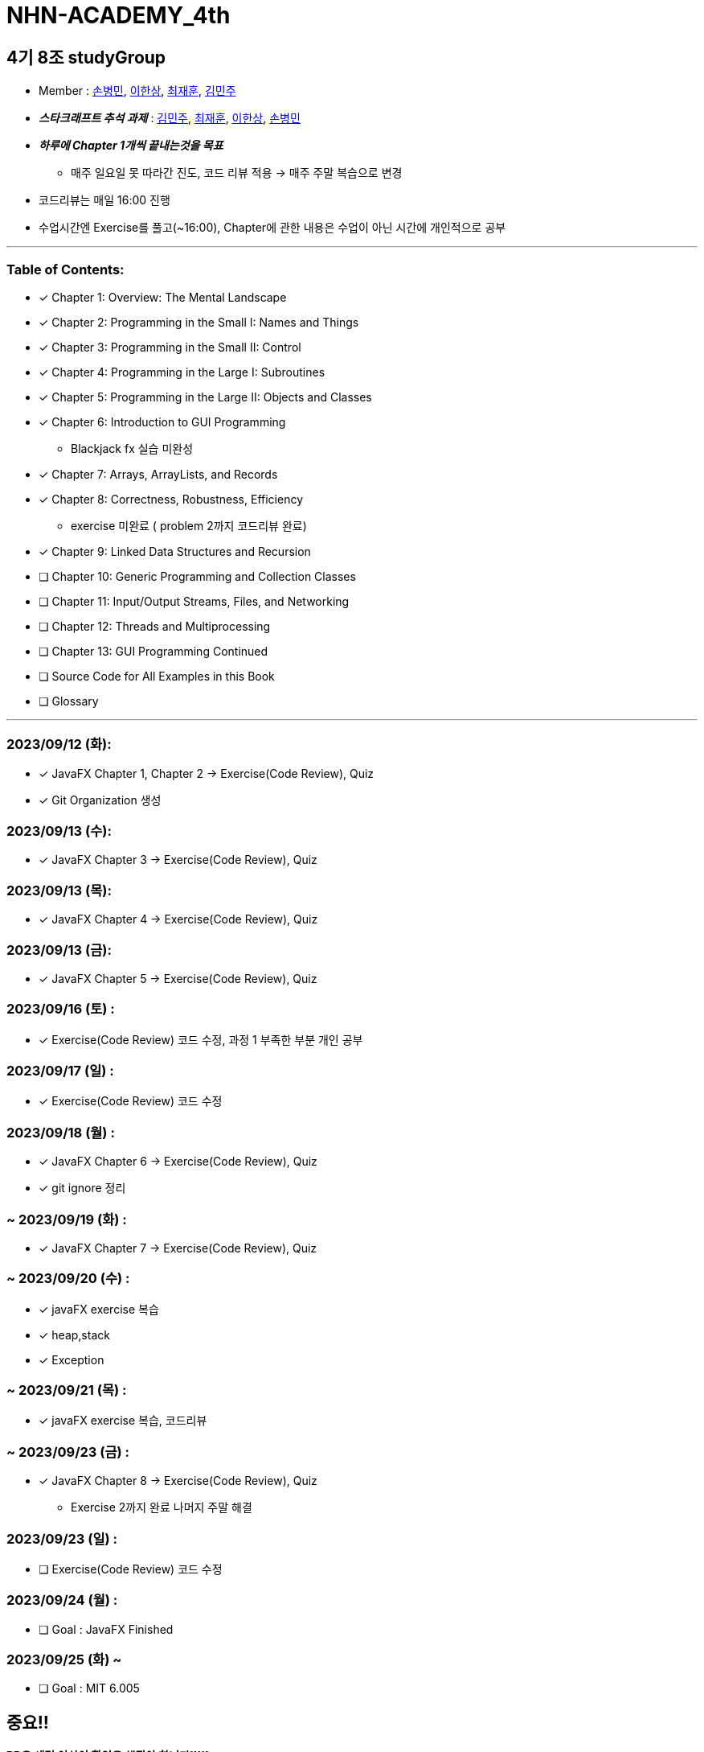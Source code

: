 = NHN-ACADEMY_4th

== 4기 8조 studyGroup

* Member : 
https://github.com/NhnAcademy4th/NHN-ACADEMY_4th/tree/develop/SonnySon/exercise[손병민], https://github.com/NhnAcademy4th/NHN-ACADEMY_4th/tree/develop/Hansang[이한상], https://github.com/NhnAcademy4th/NHN-ACADEMY_4th/tree/develop/jaehun[최재훈], https://github.com/NhnAcademy4th/NHN-ACADEMY_4th/tree/develop/minju[김민주]

* **_스타크래프트 추석 과제_** : https://github.com/ks00919/star-craft[김민주], https://github.com/nuheajiohc/starcraft[최재훈], https://github.com/HanL33/consol_Star[이한상], https://github.com/NhnAcademy4th/NHN-ACADEMY_4th/tree/develop/SonnySon/exercise/src/starcraft[손병민]

* **__하루에 Chapter 1개씩 끝내는것을 목표__**
** 매주 일요일 못 따라간 진도, 코드 리뷰 적용 -> 매주 주말 복습으로 변경
* 코드리뷰는 매일 16:00 진행
* 수업시간엔 Exercise를 풀고(~16:00), Chapter에 관한 내용은 수업이 아닌 시간에 개인적으로 공부

---

=== Table of Contents:

* [*] Chapter 1: Overview: The Mental Landscape
* [*] Chapter 2: Programming in the Small I: Names and Things
* [*] Chapter 3: Programming in the Small II: Control
* [*] Chapter 4: Programming in the Large I: Subroutines
* [*] Chapter 5: Programming in the Large II: Objects and Classes
* [*] Chapter 6: Introduction to GUI Programming 
  - Blackjack fx 실습 미완성
* [*] Chapter 7: Arrays, ArrayLists, and Records
* [*] Chapter 8: Correctness, Robustness, Efficiency
  - exercise 미완료 ( problem 2까지 코드리뷰 완료)
* [*] Chapter 9: Linked Data Structures and Recursion
* [ ] Chapter 10: Generic Programming and Collection Classes
* [ ] Chapter 11: Input/Output Streams, Files, and Networking
* [ ] Chapter 12: Threads and Multiprocessing
* [ ] Chapter 13: GUI Programming Continued
* [ ] Source Code for All Examples in this Book
* [ ] Glossary

---

=== 2023/09/12 (화):

* [*] JavaFX Chapter 1, Chapter 2 -> Exercise(Code Review), Quiz
* [*] Git Organization 생성

=== 2023/09/13 (수):
* [*] JavaFX Chapter 3 -> Exercise(Code Review), Quiz

=== 2023/09/13 (목):
* [*] JavaFX Chapter 4 -> Exercise(Code Review), Quiz

=== 2023/09/13 (금):
* [*] JavaFX Chapter 5 -> Exercise(Code Review), Quiz

=== 2023/09/16 (토) :

* [*] Exercise(Code Review) 코드 수정, 과정 1 부족한 부분 개인 공부

=== 2023/09/17 (일) :

* [*] Exercise(Code Review) 코드 수정

=== 2023/09/18 (월) :

* [*] JavaFX Chapter 6 -> Exercise(Code Review), Quiz
* [*] git ignore 정리

=== ~ 2023/09/19 (화) :

* [*] JavaFX Chapter 7 -> Exercise(Code Review), Quiz

=== ~ 2023/09/20 (수) :

* [*] javaFX exercise 복습
* [*] heap,stack
* [*] Exception

=== ~ 2023/09/21 (목) :

* [*] javaFX exercise 복습, 코드리뷰

=== ~ 2023/09/23 (금) :

* [*] JavaFX Chapter 8 -> Exercise(Code Review), Quiz
  - Exercise 2까지 완료 나머지 주말 해결


=== 2023/09/23 (일) :

* [ ] Exercise(Code Review) 코드 수정

=== 2023/09/24 (월) : 

* [ ] Goal : JavaFX Finished

=== 2023/09/25 (화) ~

* [ ] Goal : MIT 6.005

== 중요!!

**PR은 세명 이상이 확인을 해줘야 합니다!!!!!**


팀회의

1. 레포지토리 어떻게 할건지 이야기했음 
2. 깃허브 연습을 위해 FXproject는 공유 프로젝트로 진행 -> 레포지토리 따로파기로함
3. 하루에 한챕터씩 밀다보니 인원들이 시간이 부족하다는 이야기 나옴 -> 일요일 복습에서 토, 일 복습으로 변경
4. FX가 정말 필요한가? 필요성을 못느끼겠음 -> 그래도 해라
5. .gitignore 설정

